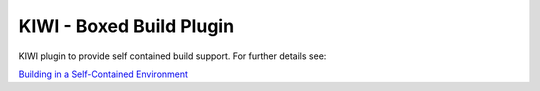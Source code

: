 KIWI - Boxed Build Plugin
=========================

.. |GitLab CI Pipeline| image:: https://gitlab.com/kiwi3/kiwi-boxed-plugin/badges/master/pipeline.svg
   :target: https://gitlab.com/kiwi3/kiwi-boxed-plugin/-/pipelines

|GitLab CI Pipeline|

KIWI plugin to provide self contained build support. For further
details see:

`Building in a Self-Contained Environment <https://osinside.github.io/kiwi/self_contained.html>`__
